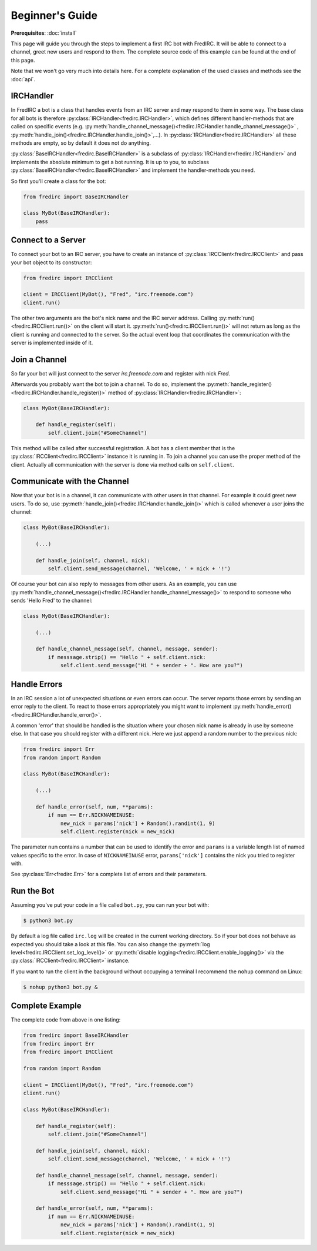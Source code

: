 Beginner's Guide
================

**Prerequisites**: :doc:`install`

This page will guide you through the steps to implement a first IRC bot with
FredIRC. It will be able to connect to a channel, greet new users and
respond to them. The complete source code of this example can be found at the
end of this page.

Note that we won't go very much into details here. For a complete
explanation of the used classes and methods see the :doc:`api`.

IRCHandler
----------

In FredIRC a bot is a class that handles events from an IRC server and may
respond to them in some way. The base class for all bots is therefore
:py:class:`IRCHandler<fredirc.IRCHandler>`, which defines different
handler-methods that are called on specific
events (e.g.
:py:meth:`handle_channel_message()<fredirc.IRCHandler.handle_channel_message()>`
, :py:meth:`handle_join()<fredirc.IRCHandler.handle_join()>`,...).
In :py:class:`IRCHandler<fredirc.IRCHandler>` all these methods are empty,
so by default it does not do anything.

:py:class:`BaseIRCHandler<fredirc.BaseIRCHandler>` is a subclass of
:py:class:`IRCHandler<fredirc.IRCHandler>` and implements the absolute minimum
to get a bot running. It is up to you, to subclass
:py:class:`BaseIRCHandler<fredirc.BaseIRCHandler>` and implement the
handler-methods you need.

So first you'll create a class for the bot:

.. code-block:: python

    from fredirc import BaseIRCHandler

    class MyBot(BaseIRCHandler):
        pass

Connect to a Server
-------------------

To connect your bot to an IRC server, you have to create an instance of
:py:class:`IRCClient<fredirc.IRCClient>` and pass your bot object to its
constructor:

.. code-block:: python

    from fredirc import IRCClient

    client = IRCClient(MyBot(), "Fred", "irc.freenode.com")
    client.run()

The other two arguments are the bot's nick name and the IRC server address.
Calling :py:meth:`run()<fredirc.IRCClient.run()>` on the client will start it.
:py:meth:`run()<fredirc.IRCClient.run()>` will not return as
long as the client is running and connected to the server. So the actual
event loop that coordinates the communication with the server is implemented
inside of it.

Join a Channel
---------------

So far your bot will just connect to the server *irc.freenode.com* and register
with nick *Fred*.

Afterwards you probably want the bot to join a channel. To do so, implement
the :py:meth:`handle_register()<fredirc.IRCHandler.handle_register()>` method
of :py:class:`IRCHandler<fredirc.IRCHandler>`:

.. code-block:: python

    class MyBot(BaseIRCHandler):

        def handle_register(self):
            self.client.join("#SomeChannel")

This method will be called after successful registration. A bot has a client
member that is the :py:class:`IRCClient<fredirc.IRCClient>` instance it is
running in. To join a channel you can use the proper method of the client.
Actually all communication with the server is done via method calls on
``self.client``.

Communicate with the Channel
----------------------------

Now that your bot is in a channel, it can communicate with other users in that
channel. For example it could greet new users. To do so, use
:py:meth:`handle_join()<fredirc.IRCHandler.handle_join()>`
which is called whenever a user joins the channel:


.. code-block:: python

    class MyBot(BaseIRCHandler):

        (...)

        def handle_join(self, channel, nick):
            self.client.send_message(channel, 'Welcome, ' + nick + '!')

Of course your bot can also reply to messages from other users.
As an example, you can use
:py:meth:`handle_channel_message()<fredirc.IRCHandler.handle_channel_message()>`
to respond to someone who sends 'Hello Fred' to the channel:

.. code-block:: python

    class MyBot(BaseIRCHandler):

        (...)

        def handle_channel_message(self, channel, message, sender):
            if messsage.strip() == "Hello " + self.client.nick:
                self.client.send_message("Hi " + sender + ". How are you?")

.. _guide_handle-errors:

Handle Errors
-------------

In an IRC session a lot of unexpected situations or even errors can occur.
The server reports those errors by sending an error reply to the client.
To react to those errors appropriately you might want to implement
:py:meth:`handle_error()<fredirc.IRCHandler.handle_error()>`.

A common 'error' that should be handled is the situation where your chosen nick
name is already in use by someone else. In that case you should register
with a different nick. Here we just append a random number to the
previous nick:

.. code-block:: python

    from fredirc import Err
    from random import Random

    class MyBot(BaseIRCHandler):

        (...)

        def handle_error(self, num, **params):
            if num == Err.NICKNAMEINUSE:
                new_nick = params['nick'] + Random().randint(1, 9)
                self.client.register(nick = new_nick)

The parameter ``num`` contains a number that can be used to identify the error
and ``params`` is a variable length list of named values specific to the error.
In case of ``NICKNAMEINUSE`` error, ``params['nick']`` contains the nick you
tried to register with.

See :py:class:`Err<fredirc.Err>` for a complete list of errors and their
parameters.

Run the Bot
---------------

Assuming you've put your code in a file called ``bot.py``, you can run your bot
with:

.. code-block:: bash 

    $ python3 bot.py

By default a log file called ``irc.log`` will be created in the current working
directory. So if your bot does not behave as expected you should take a look
at this file. You can also change the
:py:meth:`log level<fredirc.IRCClient.set_log_level()>` or
:py:meth:`disable logging<fredirc.IRCClient.enable_logging()>`
via the :py:class:`IRCClient<fredirc.IRCClient>` instance.

If you want to run the client in the background without occupying a terminal
I recommend the ``nohup`` command on Linux:

.. code-block:: bash

    $ nohup python3 bot.py &

Complete Example
----------------

The complete code from above in one listing:

.. code-block:: python

    from fredirc import BaseIRCHandler
    from fredirc import Err
    from fredirc import IRCClient

    from random import Random

    client = IRCClient(MyBot(), "Fred", "irc.freenode.com")
    client.run()

    class MyBot(BaseIRCHandler):

        def handle_register(self):
            self.client.join("#SomeChannel")

        def handle_join(self, channel, nick):
            self.client.send_message(channel, 'Welcome, ' + nick + '!')

        def handle_channel_message(self, channel, message, sender):
            if messsage.strip() == "Hello " + self.client.nick:
                self.client.send_message("Hi " + sender + ". How are you?")

        def handle_error(self, num, **params):
            if num == Err.NICKNAMEINUSE:
                new_nick = params['nick'] + Random().randint(1, 9)
                self.client.register(nick = new_nick)

